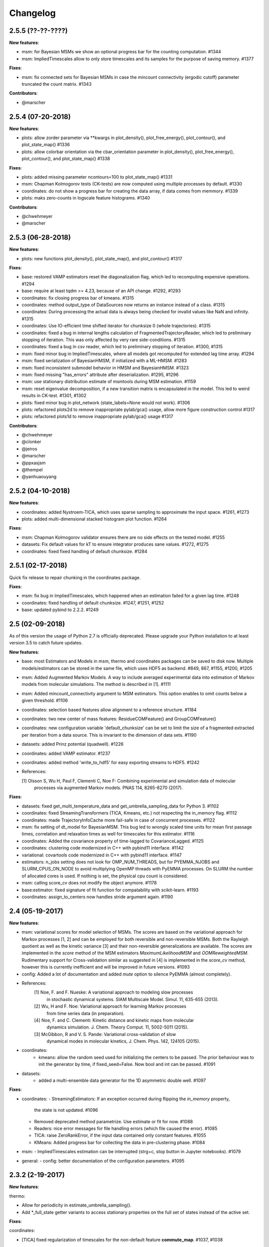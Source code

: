 Changelog
=========

2.5.5 (??-??-????)
------------------

**New features**:

- msm: for Bayesian MSMs we show an optional progress bar for the counting computation. #1344
- msm: ImpliedTimescales allow to only store timescales and its samples for the purpose of saving memory. #1377


**Fixes**:

- msm: fix connected sets for Bayesian MSMs in case the mincount connectivity (ergodic cutoff) parameter truncated
  the count matrix. #1343


**Contributors**:

- @marscher


2.5.4 (07-20-2018)
------------------

**New features**:

- plots: allow zorder parameter via **kwargs in plot_density(), plot_free_energy(), plot_contour(), and plot_state_map() #1336
- plots: allow colorbar orientation via the cbar_orientation parameter in plot_density(), plot_free_energy(), plot_contour(), and plot_state_map() #1338

**Fixes**:

- plots: added missing parameter ncontours=100 to plot_state_map() #1331
- msm: Chapman Kolmogorov tests (CK-tests) are now computed using multiple processes by default. #1330
- coordinates: do not show a progress bar for creating the data array, if data comes from memmory. #1339
- plots: maks zero-counts in logscale feature histograms. #1340


**Contributors**:

- @chwehmeyer
- @marscher


2.5.3 (06-28-2018)
------------------

**New features**:

- plots: new functions plot_density(), plot_state_map(), and plot_contour() #1317

**Fixes**:

- base: restored VAMP estimators reset the diagonalization flag, which led to recomputing expensive
  operations. #1294
- base: require at least tqdm >= 4.23, because of an API change. #1292, #1293
- coordinates: fix closing progress bar of kmeans. #1315
- coordinates: method output_type of DataSources now returns an instance instead of a class. #1315
- coordinates: During processing the actual data is always being checked for invalid values like NaN and infinity. #1315
- coordinates: Use IO-efficient time shifted iterator for chunksize 0 (whole trajectories). #1315
- coordinates: fixed a bug in internal lengths calculation of FragmentedTrajectoryReader, which led to preliminary
  stopping of iteration. This was only affected by very rare side-conditions. #1315
- coordinates: fixed a bug in csv reader, which led to preliminary stopping of iteration. #1300, #1315
- msm: fixed minor bug in ImpliedTimescales, where all models got recomputed for extended lag time array. #1294
- msm: fixed serialization of BayesianHMSM, if initialized with a ML-HMSM. #1283
- msm: fixed inconsistent submodel behavior in HMSM and BayesianHMSM. #1323
- msm: fixed missing "has_errors" attribute after deserialization. #1295, #1296
- msm: use stationary distribution estimate of msmtools during MSM estimation. #1159
- msm: reset eigenvalue decomposition, if a new transition matrix is encapsulated in the model. This led to weird
  results in CK-test. #1301, #1302
- plots: fixed minor bug in plot_network (state_labels=None would not work). #1306
- plots: refactored plots2d to remove inappropriate pylab/gca() usage, allow more figure construction control #1317
- plots: refactored plots1d to remove inappropriate pylab/gca() usage #1317


**Contributors**:

- @chwehmeyer
- @clonker
- @jeiros
- @marscher
- @ppxasjsm
- @thempel
- @yanhuaouyang

2.5.2 (04-10-2018)
------------------

**New features**:

- coordinates: added Nystroem-TICA, which uses sparse sampling to approximate the input space. #1261, #1273
- plots: added multi-dimensional stacked histogram plot function. #1264

**Fixes**:

- msm: Chapman Kolmogorov validator ensures there are no side effects on the tested model. #1255
- datasets: Fix default values for kT to ensure integrator produces sane values. #1272, #1275
- coordinates: fixed fixed handling of default chunksize. #1284


2.5.1 (02-17-2018)
------------------

Quick fix release to repair chunking in the coordinates package.

**Fixes**:

- msm: fix bug in ImpliedTimescales, which happened when an estimation failed for a given lag time. #1248
- coordinates: fixed handling of default chunksize. #1247, #1251, #1252
- base: updated pybind to 2.2.2. #1249


2.5 (02-09-2018)
----------------

As of this version the usage of Python 2.7 is officially deprecated. Please upgrade
your Python installation to at least version 3.5 to catch future updates.

**New features**:

- base: most Estimators and Models in msm, thermo and coordinates packages can be saved to disk now.
  Multiple models/estimators can be stored in the same file, which uses HDF5 as backend. #849, 867, #1155, #1200, #1205
- msm: Added Augmented Markov Models. A way to include averaged experimental
  data into estimation of Markov models from molecular simulations. The method is described in [1]. #1111
- msm: Added mincount_connectivity argument to MSM estimators. This option enables to omit counts below
  a given threshold. #1106
- coordinates: selection based features allow alignment to a reference structure. #1184
- coordinates: two new center of mass features: ResidueCOMFeature() and GroupCOMFeature()
- coordinates: new configuration variable 'default_chunksize' can be set to limit the size of a fragmented
  extracted per iteration from a data source. This is invariant to the dimension of data sets. #1190
- datasets: added Prinz potential (quadwell). #1226
- coordinates: added VAMP estimator. #1237
- coordinates: added method 'write_to_hdf5' for easy exporting streams to HDF5. #1242

- References:

  [1] Olsson S, Wu H, Paul F, Clementi C, Noe F: Combining experimental and simulation data of molecular
      processes via augmented Markov models. PNAS 114, 8265-8270 (2017).

**Fixes**:

- datasets: fixed get_multi_temperature_data and get_umbrella_sampling_data for Python 3. #1102
- coordinates: fixed StreamingTransformers (TICA, Kmeans, etc.) not respecting the in_memory flag. #1112
- coordinates: made TrajectoryInfoCache more fail-safe in case of concurrent processes. #1122
- msm: fix setting of dt_model for BayesianMSM. This bug led to wrongly scaled time units for mean first passage times,
  correlation and relaxation times as well for timescales for this estimator. #1116
- coordinates: Added the covariance property of time-lagged to CovarianceLagged. #1125
- coordinates: clustering code modernized in C++ with pybind11 interface. #1142
- variational: covartools code modernized in C++ with pybind11 interface. #1147
- estimators: n_jobs setting does not look for OMP_NUM_THREADS, but for PYEMMA_NJOBS and SLURM_CPUS_ON_NODE to avoid
  multiplying OpenMP threads with PyEMMA processes. On SLURM the number of allocated cores is used.
  If nothing is set, the physical cpu count is considered.
- msm: calling score_cv does not modify the object anymore. #1178
- base:estimator: fixed signature of fit function for compatability with scikit-learn. #1193
- coordinates: assign_to_centers now handles stride argument again. #1190


2.4 (05-19-2017)
----------------

**New features**:

- msm: variational scores for model selection of MSMs. The scores are based on the variational
  approach for Markov processes [1, 2] and can be employed for both reversible and non-reversible
  MSMs. Both the Rayleigh quotient as well as the kinetic variance [3] and their non-reversible
  generalizations are available. The scores are implemented in the `score` method of the MSM
  estimators `MaximumLikelihoodMSM` and `OOMReweightedMSM`. Rudimentary support for Cross-validation
  similar as suggested in [4] is implemented in the `score_cv` method, however this is currently
  inefficient and will be improved in future versions. #1093

- config: Added a lot of documentation and added `mute` option to silence PyEMMA (almost completely).

- References:
    [1] Noe, F. and F. Nueske: A variational approach to modeling slow processes
        in stochastic dynamical systems. SIAM Multiscale Model. Simul. 11, 635-655 (2013).
    [2] Wu, H and F. Noe: Variational approach for learning Markov processes
        from time series data (in preparation).
    [4] Noe, F. and C. Clementi: Kinetic distance and kinetic maps from molecular
        dynamics simulation. J. Chem. Theory Comput. 11, 5002-5011 (2015).
    [3] McGibbon, R and V. S. Pande: Variational cross-validation of slow
        dynamical modes in molecular kinetics, J. Chem. Phys. 142, 124105 (2015).

- coordinates:
   - kmeans: allow the random seed used for initializing the centers to be passed. The prior behaviour
     was to init the generator by time, if fixed_seed=False. Now bool and int can be passed. #1091

- datasets:
   - added a multi-ensemble data generator for the 1D asymmetric double well. #1097

**Fixes**:

- coordinates:
  - StreamingEstimators: If an exception occurred during flipping the `in_memory` property,
    the state is not updated. #1096
  - Removed deprecated method parametrize. Use estimate or fit for now. #1088
  - Readers: nice error messages for file handling errors (which file caused the error). #1085
  - TICA: raise ZeroRankError, if the input data contained only constant features. #1055
  - KMeans: Added progress bar for collecting the data in pre-clustering phase. #1084

- msm:
  - ImpliedTimescales estimation can be interrupted (strg+c, stop button in Jupyter notebooks). #1079

- general:
  - config: better documentation of the configuration parameters. #1095


2.3.2 (2-19-2017)
-----------------

**New features**:

thermo:

- Allow for periodicity in estimate_umbrella_sampling().
- Add *_full_state getter variants to access stationary properties on the full set of states
  instead of the active set.

**Fixes**:

coordinates:

- [TICA] fixed regularization of timescales for the non-default feature **commute_map**. #1037, #1038

2.3.1 (2-6-2017)
----------------

**New features**:

- msm:
   - ImpliedTimescales: enable insertion/removal of lag times.
     Avoid recomputing existing models. #1030

**Fixes**:

- coordinates:
   - If Estimators supporting streaming are used directly, restore previous behaviour. #1034
     Note that estimators used directly from the API were not affected.


2.3 (1-6-2017)
--------------

**New features**:

- coordinates:
   - tica: New option "weights". Can be "empirical", which does the same as before,
     or "koopman", which uses the re-weighting procedure from [1] to compute equi-
     librium covariance matrices. The user can also supply his own re-weighting me-
     thod. This must be an object that possesses a function weights(X), that assigns
     a weight to every time-step in a trajectory X. #1007
   - covariance_lagged: This new method can be used to compute covariance matrices
     and time-lagged covariance matrices between time-series. It is also possible
     to use the re-weighting method from [1] to compute covariance matrices in equi-
     librium. This can be triggered by the option "weights", which has the same spe-
     cifications as in tica. #1007

- msm:
   - estimate_markov_model: New option "weights". Can be empirical, which does the
     same as before, or "oom", which triggers a transition matrix estimator based
     on OOM theory to compute an equilibrium transition matrix from possibly non-
     equilibrium data. See Ref. [2] for details. #1012, #1016
   - timescales_msm: The same change as in estimate_markov_model. #1012, #1016
   - TPT: if user provided sets A and B do not overlap (no need to split), preserve order of user states. #1005

- general: Added an automatic check for new releases upon import. #986

- References:
   [1] Wu, H., Nueske, F., Paul, F., Klus, S., Koltai, P., and Noe, F. 2017. Bias reduced variational
        approximation of molecular kinetics from short off-equilibrium simulations. J. Chem. Phys. (submitted),
        https://arxiv.org/abs/1610.06773.
   [2] Nueske, F., Wu, H., Prinz, J.-H., Wehmeyer, C., Clementi, C., and Noe, F. 2017. Markov State Models from
        short non-Equilibrium Simulations - Analysis and Correction of Estimation Bias. J. Chem. Phys.
        (submitted).


**Fixes**:

- coordinates:
   - kmeans: fixed a rare bug, which led to a segfault, if NaN is contained in input data. #1010
   - Featurizer: fix reshaping of AnglesFeature. #1018. Thanks @RobertArbon

- plots: Fix drawing into existing figures for network plots. #1020


2.2.7 (10-21-16)
----------------

**New features**:

- coordinates:
   - for lag < chunksize improved speed (50%) for TICA. #960
   - new config variable "coordinates_check_output" to test for "NaN" and "inf" values in
     iterator output for every chunk. The option is disabled by default. It gives insight
     during debugging where faulty values are introduced into the pipeline. #967


**Fixes**:

- coordinates:
   - save_trajs, frames_from_files: fix input indices checking. #958
   - FeatureReader: fix random access iterator unitcell_lengths scaling.
     This lead to an error in conjunction with distance calculations, where
     frames are collected in a random access pattern. #968
- msm: low-level api removed (use msmtools for now, if you really need it). #550

2.2.6 (9-23-16)
---------------

**Fixes**:

- msm: restored old behaviour of updating MSM parameters (only update if not set yet).
  Note that this bug was introduced in 2.2.4 and leads to strange bugs, eg. if the MSM estimator
  is passed to the Chapman Kolmogorov validator, the reversible property got overwritten.
- coordinates/TICA: Cast the output of the transformation to float. Used to be double. #941
- coordinates/TICA: fixed a VisibleDeprecationWarning. #941. Thanks @stefdoerr

2.2.5 (9-21-16)
---------------

**Fixes**:

- msm: fixed setting of 'reversible' attribute. #935

2.2.4 (9-20-16)
---------------

**New features**:

- plots: network plots can now be plotted using a given Axes object.
- thermo: TRAM supports the new parameter equilibrium which triggers a TRAMMBAR estimation.
- thermo: the model_active_set and msm_active_set attributes in estimated MEMMs is deprecated; every
  MSM in models now contains its own active_set.
- thermo: WHAM and MBAR estimations return MultiThermModel objects; return of MEMMs is reserved for
  TRAM/TRAMMBAR/DTRAM estimations.

**Fixes**:

- coordinates: MiniBatchKmeans with MD-data is now memory efficient
  and successfully converges. It used to only one batch during iteration. #887 #890
- coordinates: source and load function accept mdtraj.Trajectory objects to extract topology. #922. Thanks @jeiros
- base: fix progress bars for modern joblib versions.
- plots: fix regression in plot_markov_model with newer NumPy versions #907. Thanks @ghoti687.
- estimation: for n_jobs=1 no multi-processing is used.
- msm: scale transition path times by time unit of MSM object in order to get
  physical time scales. #929

2.2.3 (7-28-16)
---------------

**New features**:

- thermo: added MBAR estimation

**Fixes**:

- coordinates: In case a configuration directory has not been created yet, the LRU cache
  of the TrajInfo database was failed to be created. #882


2.2.2 (7-14-16)
---------------

**New features**:

- coordinates: SQLite backend for trajectory info data. This enables fast access to this data
  on parallel filesystems where multiple processes are writing to the database. This greatly
  speeds ups reader construction and enables fast random access for formats which usually do not
  support it. #798
- plots: new optional parameter **arrow_label_size** for network plotting functions to use a custom
  font size for the arrow labels; the default state and arrow label sizes are now determined by the
  matplotlib default. #858
- coordinates: save_trajs takes optional parameter "image_molecules" to correct for broken
  molecules across periodic boundary conditions. #841

**Fixes**:

- coordinates: set chunksize correctly. #846
- coordinates: For angle features it was possible to use both cossin=True and deg=True, which
  makes not sense. #857
- coordinates: fixed a memory error in kmeans clustering which affected large data sets (>=64GB). #839
- base: fixed a bug in ProgressReporter (_progress_force_finish in stack trace). #869
- docs: fixed a lot of docstrings for inherited classes both in coordinates and msm package.


2.2.1 (6-21-16)
---------------

**Fixes**:

- clustering: fixed serious bug in **minRMSD** distance calculation, which led to
  lots of empty clusters. The bug was introduced in version 2.1. If you used
  this metric, please re-assign your trajectories. #825
- clustering: fixed KMeans with minRMSD metric. #814
- thermo: made estimate_umbrella_sampling more robust w.r.t. input and fixed doumentation. #812 #827
- msm: low-level api usage deprecation warnings only show up when actually used.

2.2 (5-17-16)
-------------

**New features**:

- thermo: added TRAM estimation.
- thermo: added plotting feature for implied timescales.
- thermo: added Jupyter notebook examples: :ref:`ref-notebooks`.
- thermo: show convergence progress during estimation.

**Fixes**:

- clustering: fix parallel cluster assignment with minRMSD metric.
- base: during estimation the model was accessed in an inappropriate way,
  which led to the crash "AttributeError: object has no attribute '_model'" #764.
- coordinates.io: fixed a bug when trying to pyemma.coordinates.load certain MD formats.
  The iterator could have returned None in some cases #790.
- coordiantes.save_traj(s): use new backend introduced in 2.1, speed up for non random
  accessible trajectory formats like XTC. Avoids reading trajectory info for files not
  being indexed by the input mapping. Fixes #788.


2.1.1 (4-18-2016)
-----------------
Service release. Fixes some

**New features**:

- clustering: parallelized clustering assignment. Especially useful for expensive to
  compute metrics like minimum RMSD. Clustering objects now a **n_jobs** attribute
  to set the desired number of threads. For a high job number one should use a
  considerable high chunk size as well.

**Fixes**:

- In parallel environments (clusters with shared filesystem) there will be no
  crashes due to the config module, which tried to write files in users home
  directory. Config files are optional by now.


2.1 (3-29-2016)
---------------

**New features**:

- thermo package: calculate thermodynamic and kinetic quantities from multi-ensemble data

  - Added estimators (WHAM, DTRAM) for multi-ensemble MD data.
  - Added API functions to handle umbrella sampling and multi-temperature MD data.

- msm/hmsm:

  - Maximum likelihood estimation can deal with disconnected hidden transition
    matrices. The desired connectivity is selected only at the end of the
    estimation (optionally), or a posteriori.
  - Much more robust estimation of initial Hidden Markov model.
  - Added option stationary that controls whether input data is assumed to be
    sampled from the stationary distribution (and then the initial HMM
    distribution is taken as the stationary distribution of the hidden
    transition matrix), or not (then it's independently estimated using the EM
    standard approach). Default: stationary=False. This changes the default
    behaviour w.r.t. the previous version, but in a good way: Now the
    maximum-likelihood estimator always converges. Unfortunately that also
    means it is much slower compared to previous versions which stopped
    without proper convergence.
  - Hidden connectivity: By default delivers a HMM with the full hidden
    transition matrix, that may be disconnected. This changes the default
    behaviour w.r.t. the previous version. Set connectivity='largest' or
    connectivity='populous' to focus the model on the largest or most populous
    connected set of hidden states
  - Provides a way to measure connectivity in HMM transition matrices: A
    transition only counts as real if the hidden count matrix element is
    larger than mincount_connectivity (by default 1 over the number of hidden
    states). This seems to be a much more robust metric of real connectivity
    than MSM count matrix connectivity.
  - Observable set: If HMMs are used for MSM coarse-graining, the MSM active
    set will become the observed set (as before). If a HMM is estimated
    directly, by default will focus on the nonempty set (states with nonzero
    counts in the lagged trajectories). Optionally can also use the full set
    labels - in this case no indexing or relabelling with respect to the
    original clustered data is needed.
  - Hidden Markov Model provides estimator results (Viterbi hidden
    trajectories, convergence information, hidden count matrix). Fixes #528
  - BayesianHMSM object now accepts Dirichlet priors for transition matrix and
    initial distribution. Fixes #640 (general, not only for HMMs) by allowing
    estimates at individual lag times to fail in an ImpliedTimescales run
    (reported as Warnings).

- coordinates:
    - Completely re-designed class hierachy (user-code/API unaffected).
    - Added trajectory info cache to avoid re-computing lengths, dimensions and
      byte offsets of data sets.
    - Random access strategies supported (eg. via slices).
    - FeatureReader supports random access for XTC and TRR (in conjunction with mdtraj-1.6).
    - Re-design API to support scikit-learn interface (fit, transform).
    - Pipeline elements (former Transformer class) now uses iterator pattern to
      obtain data and therefore supports now pipeline trees.
    - pipeline elements support writing their output to csv files.
    - TICA/PCA uses covartools to estimate covariance matrices:
        + This now saves one pass over the data set.
        + Supports sparsification data on the fly.

**Fixes**:

- HMM Chapman Kolmogorov test for large datasets #636.
- Progressbars now auto-hide, when work is done.


2.0.4 (2-9-2016)
----------------
Patch release to address DeprecationWarning flood in conjunction with Jupyther notebook.

2.0.3 (1-29-2016)
-----------------

**New features**:

- msm: added keyword "count_mode" to estimate_markov_model, to specify the way
  of counting during creation of a count matrix. It defaults to the same behaviour
  like prior versions (sliding window). New options:

  - 'effective': Uses an estimate of the transition counts that are
     statistically uncorrelated. Recommended when used with a Bayesian MSM.
  - 'sample': A trajectory of length T will have T/tau counts at time indices
     0 -> tau, tau -> 2 tau, ..., T/tau - 1 -> T

- msm: added possibility to constrain the stationary distribution for BayesianMSM
- coordinates: added "periodic" keyword to features in Featurizer to indicate a
  unit cell with periodic boundary conditions.
- coordinates: added "count_contacts" keyword to Featurizer.add_contacts() method
  to count formed contacts instead of dimension of all possible contacts.
- logging: pyemma.log file will be rotated after reaching a size of 1 MB

**Fixes**:

- logging: do not replace existing loggers anymore. Use hierarchical logging (all loggers
  "derive" from 'pyemma' logger. So log levels etc. can be manipulated by changing this
  new 'pyemma' root logger.
- some deprecation warnings have been fixed (IPython and Python-3.5 related).

2.0.2 (11-9-2015)
-----------------

**New features**:

- coordinates: added Sparsifier, which detects constant features in data stream
  and removes them for further processing.
- coordinates: cache lengths of NumPy arrays
- coordinates: clustering.interface new methods index_clusters and sample_indexes_by_cluster
- coordinates: featurizer.add_contacts has new threshold value of .3 nm
- coordinates: featurizer.pairs gets opt arg excluded_neighbors (default (=0) is unchanged)
- coordinates: featurizer.describe uses resSeq instead of residue.index
- plots: network plots gets new arg state_labels, arg state_colors extended, textkwargs added
- plots: timescale plot accepts different units for x,y axes
- logging: full-feature access to Python logging system (edit logging.yml in .pyemma dir)

**Fixes**:

- Upon import no deprecation warning (about acf function) is shown.
- coordinates: chunksize attribute moved to readers (no consequence for user-scripts)
- coordinates: fixed bug in parallel evaluation of Estimators, when they have active loggers.
- documentation fixes

2.0.1 (9-3-2015)
----------------
Urgent bug fix: reading other formats than XTC was not possible in coordinates
pipeline. This bug has been introduced into 2.0, prior versions were not affected.

2.0 (9-1-2015)
--------------
2.0 is a major release offering several new features and a major internal
reorganization of the code.

**New features**:

- coordinates: Featurizer new features: ResidueMinDistanceFeature and GroupMinDistanceFeature.
- coordinates: PCA and TICA use a default variance cutoff of 95%.
- coordinates: TICA is scaled to produce a kinetic map by default.
- coordinates: TICA eigenvalues can be used to calculate timescales.
- coordinates: new MiniBatchKmeans implementation.
- coordinates: Early termination of pipeline possible (eg. max_clusters reached).
- coordinates: random access of input through pipeline via indices.
- msm: Estimator for Bayesian Markov state models.
- msm: MSMs can be systematically coarse-grained to few-state models
- msm: Estimators for discrete Hidden Markov Models (HMMs) and Bayesian Hidden Markov models (BHMMs).
- msm: SampledModels, e.g. generated from BayesianMSM or BayesianHMM allow statistics
  (means, variances, confidence intervals) to be computed for all properties of MSMs and HMMs.
- msm: Generalized Chapman-Kolmogorov test for both MSM and HMM models
- plots: plotting functions for Chapman-Kolmogorov tests and 2D free energy surfaces.
- plots: more flexible network plots.

**Documentation**:

- One new application-based ipython notebooks and three new methodological ipython notebooks
  are provided. All Notebooks and most of the data are provided for download at pyemma.org.
- Many improvements in API documentation.

**Code architecture**:

- Object structure is more clear, general and extensible. We have three main
  class types: Estimators, Transformers and Models. Estimators (e.g. MaximumLikelihoodMSM)
  read data and produce a Transformer or a Model. Transformers (e.g. TICA) can be employed in
  order to transform input data into output data (e.g. dimension reduction). Models
  (e.g. MSM) can be analyzed in order to compute molecular quantities of interest, such
  as equilibrium probabilities or transition rates.
- Estimators and Transformers have basic compatibility with scikit-learn objects.
- Code for low-level msm functions (msm.analysis, msm.estimation, msm.generation, msm.flux) has
  been relocated to the subsidiary package msmtools (github.com/markovmodel/msmtools). msmtools is
  part of the PyEMMA distribution but can be separately installed without depending on
  PyEMMA in order to facilitate further method development.
- Removed deprecated functions from 1.1 that were kept during 1.2


1.2.2 (7-27-2015)
-----------------
- msm estimation: new fast transition matrix sampler
- msm estimation: new feature "auto-sparse": automatically decide which datatype
  to use for transition matrix estimation.
- coordinates package: kinetic map feature for TICA (arXiv:1506.06259 [physics.comp-ph])
- coordinates package: better examples for API functions.
- coordinates package: cluster assignment bugfix in parallel environments (OpenMP).
- coordinates package: added cos/sin transformations for angle based features to
  featurizer. This is recommended for PCA/TICA transformations.
- coordinates package: added minimum RMSD feature to featurizer.
- coordinates package: Regular space clustering terminates early now, when it reaches
  max_clusters cutoff.
- plots package: use Fruchterman Reingold spring algorithm to calculate positions
  in network plots.
- ipython notebooks: new real-world examples, which show the complete workflow
- general: made all example codes in documentation work.


1.2.1 (5-28-2015)
-----------------
- general: Time consuming algorithms now display progressbars (optional).
- general: removed scikit-learn dependency (due to new kmeans impl. Thanks @clonker)
- coordinates package: new and faster implementation of Kmeans (10x faster than scikit-learn).
- coordinates package: allow metrics to be passed to cluster algorithms.
- coordinates package: cache trajectory lengths by default
                       (uncached led to 1 pass of reading for non indexed (XTC) formats).
                       This avoids re-reading e.g XTC files to determine their lengths.
- coordinates package: enable passing chunk size to readers and pipelines in API.
- coordinates package: assign_to_centers now allows all supported file formats as centers input.
- coordinates package: save_traj(s) now handles stride parameter.
- coordinates package: save_traj    now accepts also lists of files as an input
  In this case, an extra parameter topfile has to be parsed as well.
- plots package: added functions to plot flux and msm models.
- Bugfixes:

   - [msm.MSM.pcca]: coarse-grained transition matrix corrected
   - [msm.generation]: stopping states option fixed
   - [coordinates.NumPyReader]: during gathering of shapes of all files, none of them were closed.

1.2 (4-14-2015)
---------------
1.2 is a major new release which offers a load of new and useful functionalities
for coordinate loading, data processing and Markov model estimation and analysis.
In a few places we had to change existing API functions, but we encourage
everyone to update to 1.2.

- coordinate package: featurizer can be constructed separately
- coordinate package: new functions for loading data and creating file readers
  for large trajectories
- coordinate package: all clustering functions were renamed
  (e.g.: kmeans -> cluster_kmeans). Old function names do still work, but are deprecated
- coordinate package: new pipeline() function for generic data processing pipelines.
  Using pipelines you can go from data loading, over transformation via TICA or PCA,
  to clustered data all via stream processing. This avoids having to load large
  datasets into memory.
- msm package: markov_model() function creates a MSM object that offers a lot
  of analysis functions such as spectral analysis, mean first passage times,
  pcca, calculation of experimental observables, etc.
- msm package: estimate_markov_model() function creates a EstimatedMSM object
  from data. Offers all functionalities of MSM plus additional functions related
  to trajectories, such as drawing representative smaples for MSM states
- msm package: Chapman-Kolmogorow test and implied timescales calculation are more robust
- msm package: cktest() and tpt() functions now accept MSM objects as inputs
- various bug fixes

1.1.2 (3-18-2015)
-----------------

- PCCA++ now produces correct memberships (fixes a problem from nonorthonormal eigenvectors)
- Improved Coordinates API documentation (Examples, examples, EXAMPLES)
